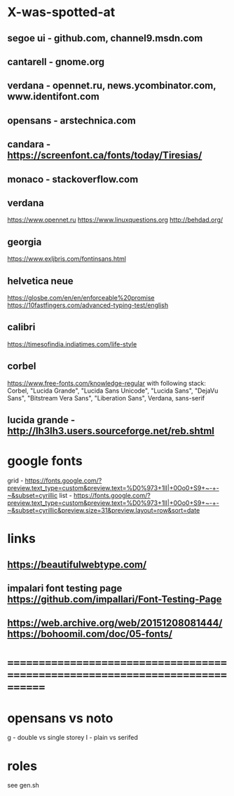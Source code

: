* X-was-spotted-at
** segoe ui       - github.com, channel9.msdn.com
** cantarell      - gnome.org
** verdana        - opennet.ru, news.ycombinator.com, www.identifont.com
** opensans       - arstechnica.com
** candara        - https://screenfont.ca/fonts/today/Tiresias/
** monaco         - stackoverflow.com
** verdana
  https://www.opennet.ru
  https://www.linuxquestions.org
  http://behdad.org/
** georgia
  https://www.exljbris.com/fontinsans.html
** helvetica neue
   https://glosbe.com/en/en/enforceable%20promise
   https://10fastfingers.com/advanced-typing-test/english
** calibri
   https://timesofindia.indiatimes.com/life-style
** corbel
   https://www.free-fonts.com/knowledge-regular
   with following stack:
   Corbel, "Lucida Grande", "Lucida Sans Unicode", "Lucida Sans", "DejaVu Sans", "Bitstream Vera Sans", "Liberation Sans", Verdana, sans-serif
** lucida grande  - http://lh3lh3.users.sourceforge.net/reb.shtml
* google fonts
  grid - https://fonts.google.com/?preview.text_type=custom&preview.text=%D0%973+1lI|+0Oo0+S9+~-+-~&subset=cyrillic
  list - https://fonts.google.com/?preview.text_type=custom&preview.text=%D0%973+1lI|+0Oo0+S9+~-+-~&subset=cyrillic&preview.size=31&preview.layout=row&sort=date
* links
** https://beautifulwebtype.com/
** impalari font testing page https://github.com/impallari/Font-Testing-Page
** https://web.archive.org/web/20151208081444/https://bohoomil.com/doc/05-fonts/
* ==============================================================================
* opensans vs noto
  g - double vs single storey
  I - plain vs serifed
* roles
  see gen.sh
